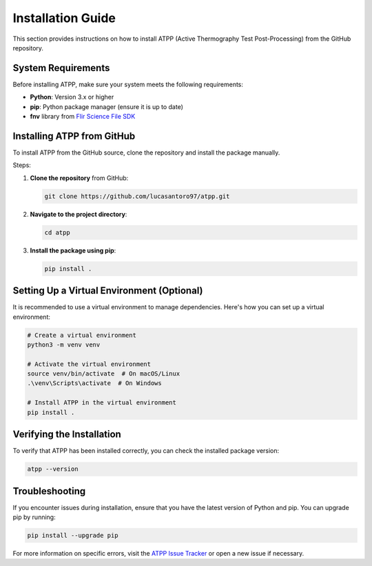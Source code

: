 Installation Guide
==================

This section provides instructions on how to install ATPP (Active Thermography Test Post-Processing) from the GitHub repository.

System Requirements
-------------------

Before installing ATPP, make sure your system meets the following requirements:

- **Python**: Version 3.x or higher
- **pip**: Python package manager (ensure it is up to date)
- **fnv** library from `Flir Science File SDK <https://www.flir.it/products/flir-science-file-sdk/?vertical=rd%20science&segment=solutions>`_

Installing ATPP from GitHub
---------------------------

To install ATPP from the GitHub source, clone the repository and install the package manually.

Steps:

1. **Clone the repository** from GitHub:

   .. code-block:: bash

      git clone https://github.com/lucasantoro97/atpp.git

2. **Navigate to the project directory**:

   .. code-block:: bash

      cd atpp

3. **Install the package using pip**:

   .. code-block:: bash

      pip install .

Setting Up a Virtual Environment (Optional)
-------------------------------------------

It is recommended to use a virtual environment to manage dependencies. Here's how you can set up a virtual environment:

.. code-block:: bash

    # Create a virtual environment
    python3 -m venv venv

    # Activate the virtual environment
    source venv/bin/activate  # On macOS/Linux
    .\venv\Scripts\activate  # On Windows

    # Install ATPP in the virtual environment
    pip install .

Verifying the Installation
--------------------------

To verify that ATPP has been installed correctly, you can check the installed package version:

.. code-block:: bash

    atpp --version

Troubleshooting
---------------

If you encounter issues during installation, ensure that you have the latest version of Python and pip. You can upgrade pip by running:

.. code-block:: bash

    pip install --upgrade pip

For more information on specific errors, visit the `ATPP Issue Tracker <https://github.com/lucasantoro97/atpp/issues>`_ or open a new issue if necessary.
